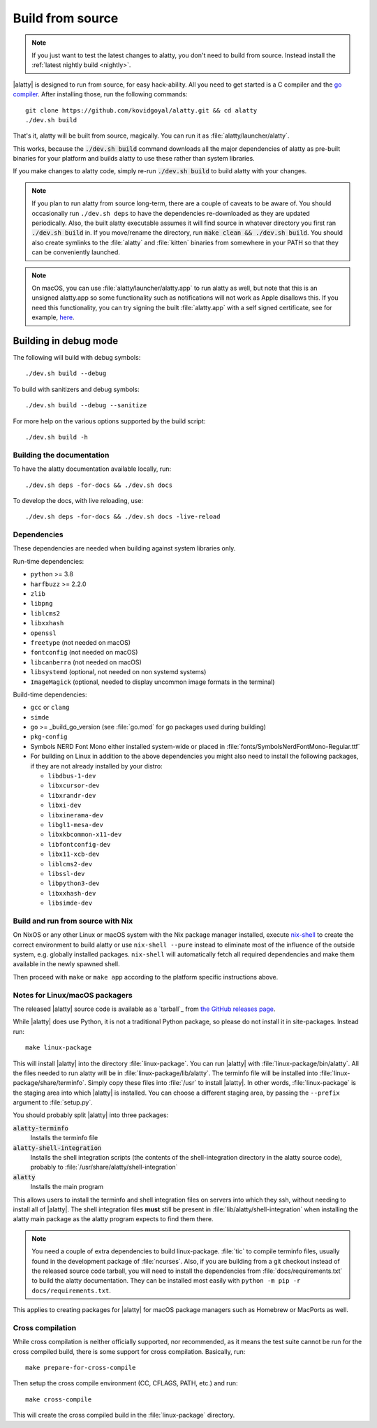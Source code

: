Build from source
==================

.. image:: https://github.com/kovidgoyal/alatty/workflows/CI/badge.svg
  :alt: Build status
  :target: https://github.com/kovidgoyal/alatty/actions?query=workflow%3ACI

.. note::
   If you just want to test the latest changes to alatty, you don't need to build
   from source. Instead install the :ref:`latest nightly build <nightly>`.

.. highlight:: sh

|alatty| is designed to run from source, for easy hack-ability. All you need to
get started is a C compiler and the `go compiler
<https://go.dev/doc/install>`__. After installing those, run the following commands::

    git clone https://github.com/kovidgoyal/alatty.git && cd alatty
    ./dev.sh build

That's it, alatty will be built from source, magically. You can run it as
:file:`alatty/launcher/alatty`.

This works, because the :code:`./dev.sh build` command downloads all the major
dependencies of alatty as pre-built binaries for your platform and builds alatty
to use these rather than system libraries.

If you make changes to alatty code, simply re-run :code:`./dev.sh build`
to build alatty with your changes.

.. note::
   If you plan to run alatty from source long-term, there are a couple of
   caveats to be aware of. You should occasionally run ``./dev.sh deps``
   to have the dependencies re-downloaded as they are updated periodically.
   Also, the built alatty executable assumes it will find source in whatever
   directory you first ran :code:`./dev.sh build` in. If you move/rename the
   directory, run :code:`make clean && ./dev.sh build`. You should also create
   symlinks to the :file:`alatty` and :file:`kitten` binaries from somewhere
   in your PATH so that they can be conveniently launched.

.. note::
   On macOS, you can use :file:`alatty/launcher/alatty.app` to run alatty as well,
   but note that this is an unsigned alatty.app so some functionality such as
   notifications will not work as Apple disallows this.  If you need this
   functionality, you can try signing the built :file:`alatty.app` with a self
   signed certificate, see for example, `here
   <https://stackoverflow.com/questions/27474751/how-can-i-codesign-an-app-without-being-in-the-mac-developer-program/27474942>`__.

Building in debug mode
^^^^^^^^^^^^^^^^^^^^^^^^^^

The following will build with debug symbols::

    ./dev.sh build --debug

To build with sanitizers and debug symbols::

    ./dev.sh build --debug --sanitize

For more help on the various options supported by the build script::

    ./dev.sh build -h


Building the documentation
-------------------------------------

To have the alatty documentation available locally, run::

    ./dev.sh deps -for-docs && ./dev.sh docs

To develop the docs, with live reloading, use::

    ./dev.sh deps -for-docs && ./dev.sh docs -live-reload

Dependencies
----------------

These dependencies are needed when building against system libraries only.

Run-time dependencies:

* ``python`` >= 3.8
* ``harfbuzz`` >= 2.2.0
* ``zlib``
* ``libpng``
* ``liblcms2``
* ``libxxhash``
* ``openssl``
* ``freetype`` (not needed on macOS)
* ``fontconfig`` (not needed on macOS)
* ``libcanberra`` (not needed on macOS)
* ``libsystemd`` (optional, not needed on non systemd systems)
* ``ImageMagick`` (optional, needed to display uncommon image formats in the terminal)


Build-time dependencies:

* ``gcc`` or ``clang``
* ``simde``
* ``go`` >= _build_go_version (see :file:`go.mod` for go packages used during building)
* ``pkg-config``
* Symbols NERD Font Mono either installed system-wide or placed in :file:`fonts/SymbolsNerdFontMono-Regular.ttf`
* For building on Linux in addition to the above dependencies you might also
  need to install the following packages, if they are not already installed by
  your distro:

  - ``libdbus-1-dev``
  - ``libxcursor-dev``
  - ``libxrandr-dev``
  - ``libxi-dev``
  - ``libxinerama-dev``
  - ``libgl1-mesa-dev``
  - ``libxkbcommon-x11-dev``
  - ``libfontconfig-dev``
  - ``libx11-xcb-dev``
  - ``liblcms2-dev``
  - ``libssl-dev``
  - ``libpython3-dev``
  - ``libxxhash-dev``
  - ``libsimde-dev``


Build and run from source with Nix
-------------------------------------------

On NixOS or any other Linux or macOS system with the Nix package manager
installed, execute `nix-shell
<https://nixos.org/guides/nix-pills/developing-with-nix-shell.html>`__ to create
the correct environment to build alatty or use ``nix-shell --pure`` instead to
eliminate most of the influence of the outside system, e.g. globally installed
packages. ``nix-shell`` will automatically fetch all required dependencies and
make them available in the newly spawned shell.

Then proceed with ``make`` or ``make app`` according to the platform specific
instructions above.

.. _packagers:

Notes for Linux/macOS packagers
----------------------------------

The released |alatty| source code is available as a `tarball`_ from
`the GitHub releases page <https://github.com/kovidgoyal/alatty/releases>`__.

While |alatty| does use Python, it is not a traditional Python package, so please
do not install it in site-packages.
Instead run::

    make linux-package

This will install |alatty| into the directory :file:`linux-package`. You can run
|alatty| with :file:`linux-package/bin/alatty`. All the files needed to run alatty
will be in :file:`linux-package/lib/alatty`. The terminfo file will be installed
into :file:`linux-package/share/terminfo`. Simply copy these files into
:file:`/usr` to install |alatty|. In other words, :file:`linux-package` is the
staging area into which |alatty| is installed. You can choose a different staging
area, by passing the ``--prefix`` argument to :file:`setup.py`.

You should probably split |alatty| into three packages:

:code:`alatty-terminfo`
    Installs the terminfo file

:code:`alatty-shell-integration`
    Installs the shell integration scripts (the contents of the
    shell-integration directory in the alatty source code), probably to
    :file:`/usr/share/alatty/shell-integration`

:code:`alatty`
    Installs the main program

This allows users to install the terminfo and shell integration files on
servers into which they ssh, without needing to install all of |alatty|. The
shell integration files **must** still be present in
:file:`lib/alatty/shell-integration` when installing the alatty main package as
the alatty program expects to find them there.

.. note::
   You need a couple of extra dependencies to build linux-package. :file:`tic`
   to compile terminfo files, usually found in the development package of
   :file:`ncurses`. Also, if you are building from a git checkout instead of the
   released source code tarball, you will need to install the dependencies from
   :file:`docs/requirements.txt` to build the alatty documentation. They can be
   installed most easily with ``python -m pip -r docs/requirements.txt``.

This applies to creating packages for |alatty| for macOS package managers such as
Homebrew or MacPorts as well.

Cross compilation
-------------------

While cross compilation is neither officially supported, nor recommended, as it
means the test suite cannot be run for the cross compiled build, there is some
support for cross compilation. Basically, run::

    make prepare-for-cross-compile

Then setup the cross compile environment (CC, CFLAGS, PATH, etc.) and run::

    make cross-compile

This will create the cross compiled build in the :file:`linux-package`
directory.
